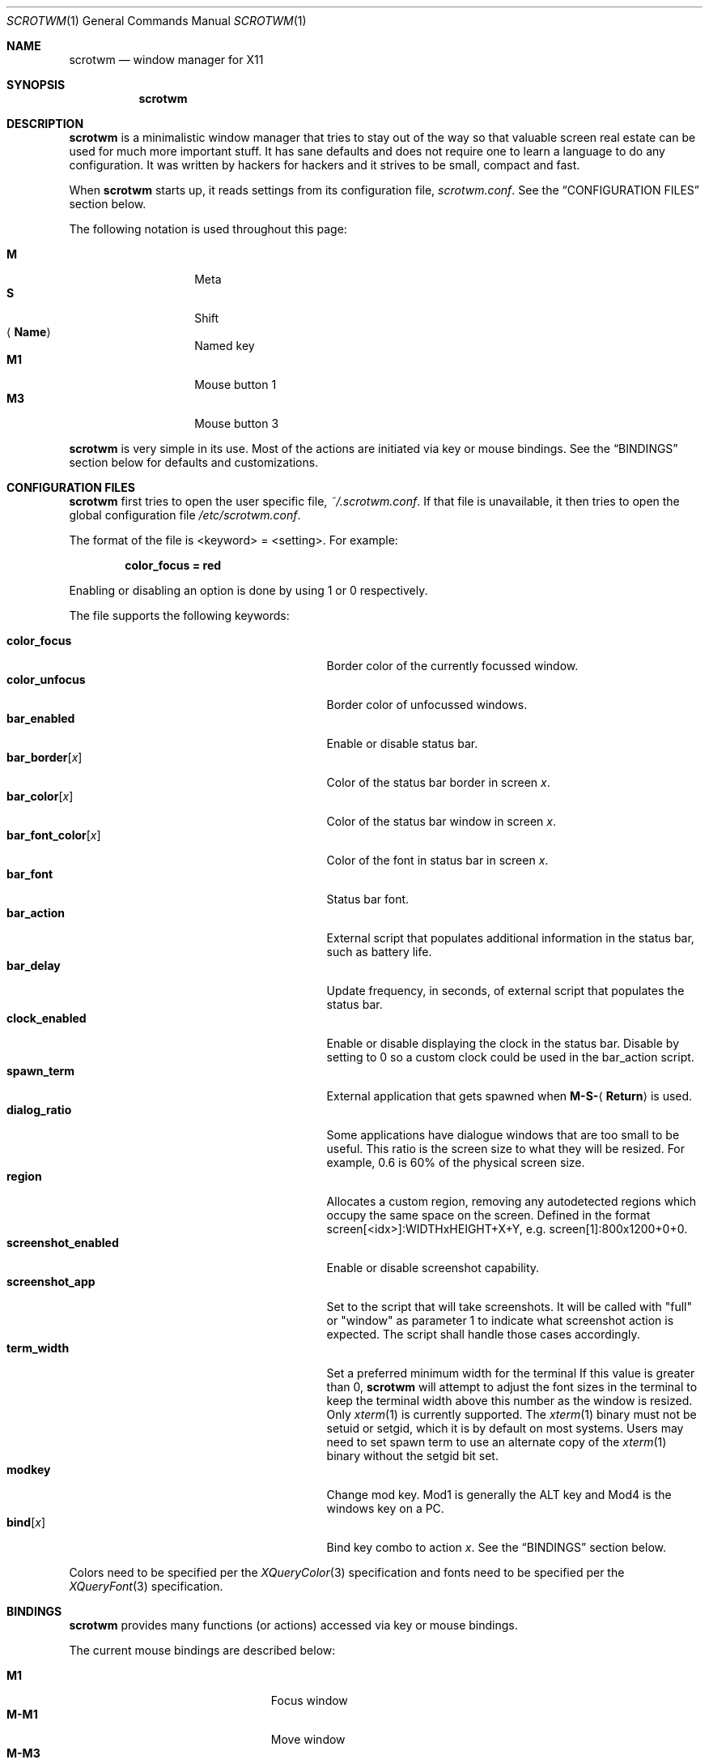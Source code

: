.\"	$scrotwm: scrotwm.1,v 1.20 2009/03/10 01:32:06 dwc Exp $
.\"
.\" Copyright (c) 2009 Marco Peereboom <marco@peereboom.us>
.\"
.\" Permission to use, copy, modify, and distribute this software for any
.\" purpose with or without fee is hereby granted, provided that the above
.\" copyright notice and this permission notice appear in all copies.
.\"
.\" THE SOFTWARE IS PROVIDED "AS IS" AND THE AUTHOR DISCLAIMS ALL WARRANTIES
.\" WITH REGARD TO THIS SOFTWARE INCLUDING ALL IMPLIED WARRANTIES OF
.\" MERCHANTABILITY AND FITNESS. IN NO EVENT SHALL THE AUTHOR BE LIABLE FOR
.\" ANY SPECIAL, DIRECT, INDIRECT, OR CONSEQUENTIAL DAMAGES OR ANY DAMAGES
.\" WHATSOEVER RESULTING FROM LOSS OF USE, DATA OR PROFITS, WHETHER IN AN
.\" ACTION OF CONTRACT, NEGLIGENCE OR OTHER TORTIOUS ACTION, ARISING OUT OF
.\" OR IN CONNECTION WITH THE USE OR PERFORMANCE OF THIS SOFTWARE.
.\"
.Dd $Mdocdate: March 10 2009 $
.Dt SCROTWM 1
.Os
.Sh NAME
.Nm scrotwm
.Nd window manager for X11
.Sh SYNOPSIS
.Nm scrotwm
.Sh DESCRIPTION
.Nm
is a minimalistic window manager that tries to stay out of the way so that
valuable screen real estate can be used for much more important stuff.
It has sane defaults and does not require one to learn a language to do any
configuration.
It was written by hackers for hackers and it strives to be small, compact and
fast.
.Pp
When
.Nm
starts up, it reads settings from its configuration file,
.Pa scrotwm.conf .
See the
.Sx CONFIGURATION FILES
section below.
.Pp
The following notation is used throughout this page:
.Pp
.Bl -tag -width Ds -offset indent -compact
.It Cm M
Meta
.It Cm S
Shift
.It Aq Cm Name
Named key
.It Cm M1
Mouse button 1
.It Cm M3
Mouse button 3
.El
.Pp
.Nm
is very simple in its use.
Most of the actions are initiated via key or mouse bindings.
See the
.Sx BINDINGS
section below for defaults and customizations.
.Sh CONFIGURATION FILES
.Nm
first tries to open the user specific file,
.Pa ~/.scrotwm.conf .
If that file is unavailable,
it then tries to open the global configuration file
.Pa /etc/scrotwm.conf .
.Pp
The format of the file is \*(Ltkeyword\*(Gt = \*(Ltsetting\*(Gt.
For example:
.Pp
.Dl color_focus = red
.Pp
Enabling or disabling an option is done by using 1 or 0 respectively.
.Pp
The file supports the following keywords:
.Pp
.Bl -tag -width "screenshot_enabledXXX" -offset indent -compact
.It Cm color_focus
Border color of the currently focussed window.
.It Cm color_unfocus
Border color of unfocussed windows.
.It Cm bar_enabled
Enable or disable status bar.
.It Cm bar_border Ns Bq Ar x
Color of the status bar border in screen
.Ar x .
.It Cm bar_color Ns Bq Ar x
Color of the status bar window in screen
.Ar x .
.It Cm bar_font_color Ns Bq Ar x
Color of the font in status bar in screen
.Ar x .
.It Cm bar_font
Status bar font.
.It Cm bar_action
External script that populates additional information in the status bar,
such as battery life.
.It Cm bar_delay
Update frequency, in seconds, of external script that populates the status bar.
.It Cm clock_enabled
Enable or disable displaying the clock in the status bar.  Disable by
setting to 0 so a custom clock could be used in the bar_action script.
.It Cm spawn_term
External application that gets spawned when
.Cm M-S- Ns Aq Cm Return
is used.
.It Cm dialog_ratio
Some applications have dialogue windows that are too small to be useful.
This ratio is the screen size to what they will be resized.
For example, 0.6 is 60% of the physical screen size.
.It Cm region
Allocates a custom region, removing any autodetected regions which occupy the same
space on the screen.
Defined in the format screen[<idx>]:WIDTHxHEIGHT+X+Y, e.g. screen[1]:800x1200+0+0.
.It Cm screenshot_enabled
Enable or disable screenshot capability.
.It Cm screenshot_app
Set to the script that will take screenshots.
It will be called with "full" or "window" as parameter 1 to indicate what
screenshot action is expected.
The script shall handle those cases accordingly.
.It Cm term_width
Set a preferred minimum width for the terminal
If this value is greater than 0,
.Nm
will attempt to adjust the font sizes in the terminal to keep the terminal
width above this number as the window is resized.
Only 
.Xr xterm 1
is currently supported.
The
.Xr xterm 1
binary must not be setuid or setgid, which it is by default on most systems.
Users may need to set spawn term to use an alternate copy of the
.Xr xterm 1
binary without the setgid bit set.
.It Cm modkey
Change mod key.
Mod1 is generally the ALT key and Mod4 is the windows key on a PC.
.It Cm bind Ns Bq Ar x
Bind key combo to action
.Ar x .
See the
.Sx BINDINGS
section below.
.El
.Pp
Colors need to be specified per the
.Xr XQueryColor 3
specification and fonts need to be specified per the
.Xr XQueryFont 3
specification.
.Sh BINDINGS
.Nm
provides many functions (or actions) accessed via key or mouse bindings.
.Pp
The current mouse bindings are described below:
.Pp
.Bl -tag -width "M-j, M-<TAB>XXX" -offset indent -compact
.It Cm M1
Focus window
.It Cm M-M1
Move window
.It Cm M-M3
Resize window
.It Cm M-S-M3
Resize window while maintaining it centered
.El
.Pp
The default key bindings are described below:
.Pp
.Bl -tag -width "M-j, M-<TAB>XXX" -offset indent -compact
.It Cm M-S- Ns Aq Cm Return
spawn_term
.It Cm M-p
spawn_menu
.It Cm M-S-q
quit
.It Cm M-q
restart
.Nm
.It Cm M- Ns Aq Cm Space
cycle_layout
.It Cm M-S- Ns Aq Cm Space
reset_layout
.It Cm M-h
master_shrink
.It Cm M-l
master_grow
.It Cm M-,
master_add
.It Cm M-.
master_del
.It Cm M-S-,
stack_inc
.It Cm M-S-.
stack_del
.It Cm M- Ns Aq Cm Return
swap_main
.It Xo
.Cm M-j ,
.Cm M- Ns Aq Cm TAB
.Xc
focus_next
.It Xo
.Cm M-k ,
.Cm M-S- Ns Aq Cm TAB
.Xc
focus_prev
.It Cm M-m
focus_main
.It Cm M-S-j
swap_next
.It Cm M-S-k
swap_prev
.It Cm M-b
bar_toggle
.It Cm M-x
wind_del
.It Cm M-S-x
wind_kill
.It Cm M- Ns Aq Ar n
.Ns ws_ Ns Ar n
.It Cm M-S- Ns Aq Ar n
.Ns mvws_ Ns Ar n
.It Cm M- Ns Aq Cm Right
ws_next
.It Cm M- Ns Aq Cm Left
ws_prev
.It Cm M-S- Ns Aq Cm Right
screen_next
.It Cm M-S- Ns Aq Cm Left
screen_prev
.It Cm M-s
screenshot_all
.It Cm M-S-s
screenshot_wind
.It Cm M-S-v
version
.It Cm M-t
float_toggle
.It Cm M-S Aq Cm Delete
spawn_lock
.It Cm M-S-i
spawn_initscr
.El
.Pp
The action names and descriptions are listed below:
.Pp
.Bl -tag -width "M-j, M-<TAB>XXX" -offset indent -compact
.It Cm spawn_term
Spawn a new terminal
.It Cm spawn_menu
Menu
.It Cm quit
Quit
.Nm
.It Cm restart
Restart
.Nm
.It Cm cycle_layout
Cycle layout
.It Cm reset_layout
Reset layout
.It Cm master_shrink
Shrink master area
.It Cm master_grow
Grow master area
.It Cm master_add
Add windows to master area
.It Cm master_del
Remove windows from master area
.It Cm stack_inc
Add columns/rows to stacking area
.It Cm stack_del
Remove columns/rows from stacking area
.It Cm swap_main
Move current window to master area
.It Cm focus_next
Focus next window in workspace
.It Cm focus_prev
Focus previous window in workspace
.It Cm focus_main
Focus on main window in workspace
.It Cm swap_next
Swap with next window in workspace
.It Cm swap_prev
Swap with previous window in workspace
.It Cm bar_toggle
Toggle status bar in all workspaces
.It Cm wind_del
Delete current window in workspace
.It Cm wind_kill
Destroy current window in workspace
.It Cm ws_ Ns Ar n
Switch to workspace
.Ar n ,
where
.Ar n
is 1 through 10
.It Cm mvws_ Ns Ar n
Move current window to workspace
.Ar n ,
where
.Ar n
is 1 through 10
.It Cm ws_next
Switch to next workspace with a window in it
.It Cm ws_prev
Switch to previous workspace with a window in it
.It Cm screen_next
Move pointer to next region
.It Cm screen_prev
Move pointer to previous region
.It Cm screenshot_all
Take screenshot of entire screen (if enabled)
.It Cm screenshot_wind
Take screenshot of selected window (if enabled)
.It Cm version
Toggle version in status bar
.It Cm float_toggle
Toggle focused window between tiled and floating
.It Cm spawn_lock
Lock screen
.It Cm spawn_initscr
Reinitialize physical screens
.El
.Pp
Custom bindings in the configuration file are specified as follows:
.Pp
.Dl bind[<action>] = <keys>
.Pp
.Aq action
is one of the actions listed above (or empty) and
.Aq keys
is in the form of zero or more modifier keys
(MOD, Mod1, Shift, etc.) and one or more normal keys
(b, space, etc.), separated by "+". For example:
.Bd -literal -offset indent
bind[reset] = Mod4+q # bind Windows-key + q to reset
bind[] = Mod1+q # unbind Alt + q
.Ed
.Pp
Multiple key combinations may be bound to the same action.
.Sh FILES
.Bl -tag -width "/etc/scrotwm.confXXX" -compact
.It Pa ~/.scrotwm.conf
.Nm
user specific settings.
.It Pa /etc/scrotwm.conf
.Nm
global settings.
.El
.Sh HISTORY
.Nm
was inspired by xmonad & dwm.
.Sh AUTHORS
.An -nosplit
.Pp
.Nm
was written by
.An Marco Peereboom Aq marco@peereboom.us ,
.An Ryan Thomas McBride Aq mcbride@countersiege.com
and
.An Darrin Chandler Aq dwchandler@stilyagin.com .
.Sh BUGS
Currently the menu, invoked with
.Cm M-p ,
depends on dmenu.
